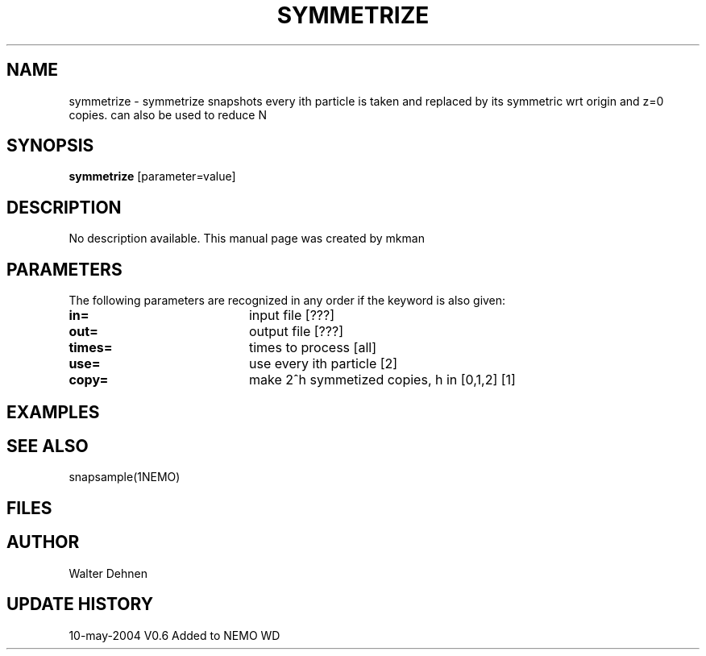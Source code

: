 .TH SYMMETRIZE 1NEMO "12 May 2004"
.SH NAME
symmetrize \- symmetrize snapshots every ith particle is taken and replaced by its symmetric wrt origin and z=0 copies. can also be used to reduce N
.SH SYNOPSIS
\fBsymmetrize\fP [parameter=value]
.SH DESCRIPTION
No description available. This manual page was created by mkman
.SH PARAMETERS
The following parameters are recognized in any order if the keyword
is also given:
.TP 20
\fBin=\fP
input file [???]     
.TP 20
\fBout=\fP
output file [???]     
.TP 20
\fBtimes=\fP
times to process [all]    
.TP 20
\fBuse=\fP
use every ith particle [2]   
.TP 20
\fBcopy=\fP
make 2^h symmetized copies, h in [0,1,2] [1]
.SH EXAMPLES
.SH SEE ALSO
snapsample(1NEMO)
.SH FILES
.SH AUTHOR
Walter Dehnen
.SH UPDATE HISTORY
.nf
.ta +1.0i +4.0i
10-may-2004 V0.6 Added to NEMO	WD
.fi
